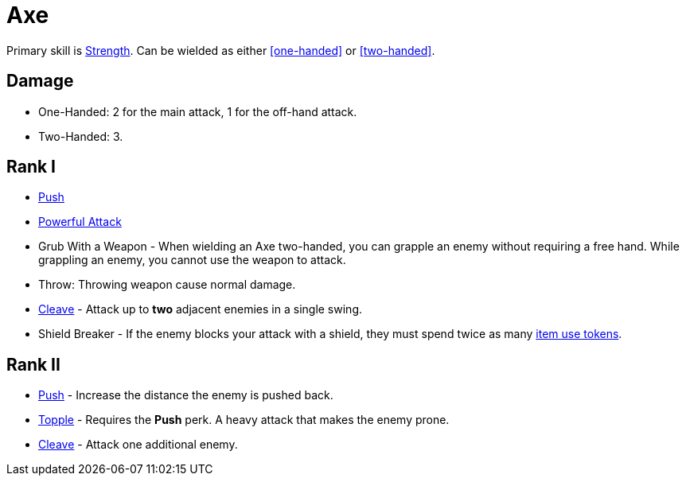 = Axe

Primary skill is <<strength,Strength>>. Can be wielded as either <<one-handed>> or <<two-handed>>.

== Damage
- One-Handed: 2 for the main attack, 1 for the off-hand attack.
- Two-Handed: 3.

== Rank I
- <<push,Push>>
- <<powerful-attack,Powerful Attack>>
- Grub With a Weapon - When wielding an Axe two-handed, you can grapple an enemy without requiring a free hand. While grappling an enemy, you cannot use the weapon to attack.
- Throw: Throwing weapon cause normal damage.
- <<cleave,Cleave>> - Attack up to *two* adjacent enemies in a single swing.
- Shield Breaker - If the enemy blocks your attack with a shield, they must spend twice as many <<item-use-token,item use tokens>>.

== Rank II
- <<push,Push>> - Increase the distance the enemy is pushed back.
- <<topple,Topple>> - Requires the *Push* perk. A heavy attack that makes the enemy prone.
- <<cleave,Cleave>> - Attack one additional enemy.
